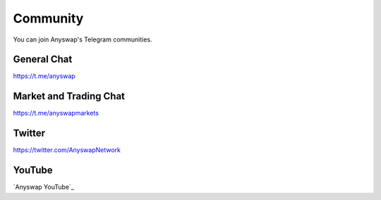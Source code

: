 .. |br| raw:: html

    <br>

Community
^^^^^^^^^

You can join Anyswap's Telegram communities.

General Chat
&&&&&&&&&&&&

https://t.me/anyswap

Market and Trading Chat
&&&&&&&&&&&&&&&&&&&&&&&

https://t.me/anyswapmarkets


Twitter
&&&&&&&

https://twitter.com/AnyswapNetwork


YouTube
&&&&&&&

`Anyswap YouTube`_




